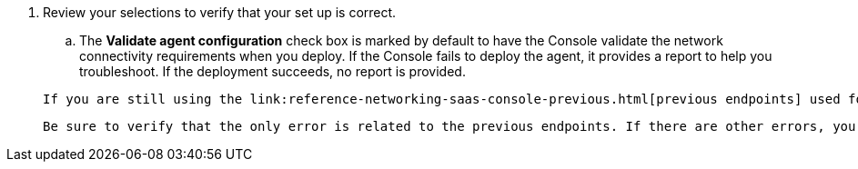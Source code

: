 . Review your selections to verify that your set up is correct.
.. The *Validate agent configuration* check box is marked by default to have the Console validate the network connectivity requirements when you deploy. If the Console fails to deploy the agent, it provides a report to help you troubleshoot. If the deployment succeeds, no report is provided.

+
[NOTE:] 
====
 If you are still using the link:reference-networking-saas-console-previous.html[previous endpoints] used for agent upgrades, the validation fails with an error. To avoid this, unmark the check box. NetApp recommends updating your firewall rules to allow access to the link:reference-networking-saas-console.html[current endpoints] at your earliest convenience. link:reference-networking-saas-console-previous.html#update-endpoint-list[Learn how to update your endpoint list].

 Be sure to verify that the only error is related to the previous endpoints. If there are other errors, you'll need to resolve them before proceeding.
====
